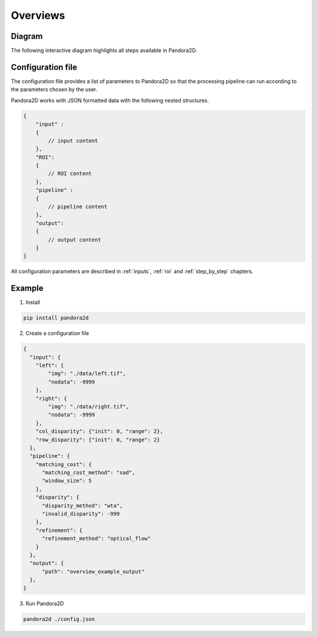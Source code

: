Overviews
=========

Diagram
*******

The following interactive diagram highlights all steps available in Pandora2D.

.. image:: ../Images/img_pipeline/inputs.png
    :align: center
    :width: 250
    :target: input.html

.. image:: ../Images/img_pipeline/arrow.png
    :align: center

.. image:: ../Images/img_pipeline/estimation_step.png
    :align: center
    :target: step_by_step/refinement.html

.. image:: ../Images/img_pipeline/arrow.png
    :align: center

.. image:: ../Images/img_pipeline/mc_step.png
    :align: center
    :target: step_by_step/matching_cost.html

.. image:: ../Images/img_pipeline/arrow.png
    :align: center

.. image:: ../Images/img_pipeline/dp_step.png
    :align: center
    :target: step_by_step/disparity.html

.. image:: ../Images/img_pipeline/arrow.png
    :align: center

.. image:: ../Images/img_pipeline/refi_step.png
    :align: center
    :target: step_by_step/refinement.html

.. image:: ../Images/img_pipeline/arrow.png
    :align: center

.. image:: ../Images/img_pipeline/outputs.png
    :align: center
    :width: 200
    :target: output.html

.. raw:: html

    <font color="white">forced line break,</font>


Configuration file
******************

The configuration file provides a list of parameters to Pandora2D so that the processing pipeline can
run according to the parameters chosen by the user.

Pandora2D works with JSON formatted data with the following nested structures.

.. code:: json

    {
        "input" :
        {
            // input content
        },
        "ROI":
        {
            // ROI content
        },
        "pipeline" :
        {
            // pipeline content
        },
        "output":
        {
            // output content
        }
    }

All configuration parameters are described in :ref:`inputs`, :ref:`roi` and :ref:`step_by_step` chapters.

Example
*******

1. Install

.. code-block:: bash

    pip install pandora2d

2. Create a configuration file

.. code:: json
    :name: Overview example

    {
      "input": {
        "left": {
            "img": "./data/left.tif",
            "nodata": -9999
        },
        "right": {
            "img": "./data/right.tif",
            "nodata": -9999
        },
        "col_disparity": {"init": 0, "range": 2},
        "row_disparity": {"init": 0, "range": 2}
      },
      "pipeline": {
        "matching_cost": {
          "matching_cost_method": "sad",
          "window_size": 5
        },
        "disparity": {
          "disparity_method": "wta",
          "invalid_disparity": -999
        },
        "refinement": {
          "refinement_method": "optical_flow"
        }
      },
      "output": {
          "path": "overview_example_output"
      },
    }

3. Run Pandora2D

.. code-block:: bash

    pandora2d ./config.json
